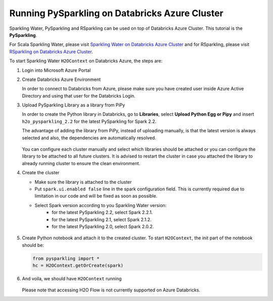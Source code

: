 Running PySparkling on Databricks Azure Cluster
-----------------------------------------------

Sparkling Water, PySparkling and RSparkling can be used on top of Databricks Azure Cluster. This tutorial is
the **PySparkling**.

For Scala Sparkling Water, please visit `Sparkling Water on Databricks Azure Cluster <sw_azure_dbc.rst>`__ and
for RSparkling, please visit `RSparkling on Databricks Azure Cluster <rsparkling_azure_dbc.rst>`__.

To start Sparkling Water ``H2OContext`` on Databricks Azure, the steps are:

1.  Login into Microsoft Azure Portal

2.  Create Databricks Azure Environment

    In order to connect to Databricks from Azure, please make sure you have created user inside Azure Active Directory and using that user for the Databricks Login.

3.  Upload PySparkling Library as a library from PiPy

    In order to create the Python library in Databricks, go to **Libraries**, select **Upload Python Egg or Pipy** and insert ``h2o_pysparkling_2.2`` for the latest PySparkling for Spark 2.2.

    The advantage of adding the library from PiPy, instead of uploading manually, is that the latest version is always selected and also, the dependencies are automatically resolved.

    .. figure:: ../images/databricks_pysparkling_pipy.png
        :alt: Uploading PySparkling Library

    You can configure each cluster manually and select which libraries should be attached or you can configure the library to be attached to all future clusters. It is advised to restart the cluster in case you attached the library to already running cluster to ensure the clean environment.

4.  Create the cluster

    - Make sure the library is attached to the cluster
    - Put ``spark.ui.enabled false`` line in the spark configuration field. This is currently required due to limitation in our code and will be fixed as soon as possible.

    - Select Spark version according to you Sparkling Water version:
        - for the latest PySparkling 2.2, select Spark 2.2.1.
        - for the latest PySparkling 2.1, select Spark 2.1.2.
        - for the latest PySparkling 2.0, select Spark 2.0.2.

    .. figure:: ../images/databricks_cluster_creation.png
        :alt: Example of configured cluster ready to be started

5.  Create Python notebook and attach it to the created cluster. To start ``H2OContext``, the init part of the notebook should be:

    .. code:: python

        from pysparkling import *
        hc = H2OContext.getOrCreate(spark)

6.  And voila, we should have ``H2OContext`` running

    .. figure:: ../images/databricks_sw_h2o_context_running.png
        :alt: Running H2O Context

    Please note that accessing H2O Flow is not currently supported on Azure Databricks.
